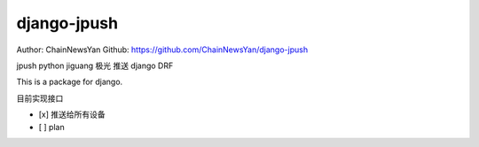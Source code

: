 
============
django-jpush
============

Author: ChainNewsYan
Github: https://github.com/ChainNewsYan/django-jpush

jpush python jiguang 极光 推送 django DRF

This is a package for django.

目前实现接口

- [x] 推送给所有设备

- [ ] plan
